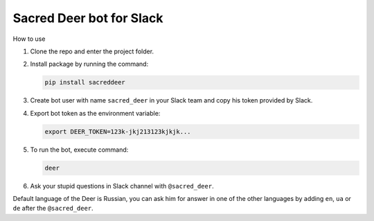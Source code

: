 Sacred Deer bot for Slack
-------------------------

How to use

#. Clone the repo and enter the project folder.

#. Install package by running the command:

   .. code-block:: console

      pip install sacreddeer

#. Create bot user with name ``sacred_deer`` in your Slack team
   and copy his token provided by Slack.

#. Export bot token as the environment variable:

   .. code-block:: console

      export DEER_TOKEN=123k-jkj213123kjkjk...

#. To run the bot, execute command:

   .. code-block:: console

      deer

#. Ask your stupid questions in Slack channel with ``@sacred_deer``.

Default language of the Deer is Russian, you can ask him for answer
in one of the other languages by adding ``en``, ``ua`` or ``de`` after the
``@sacred_deer``.

